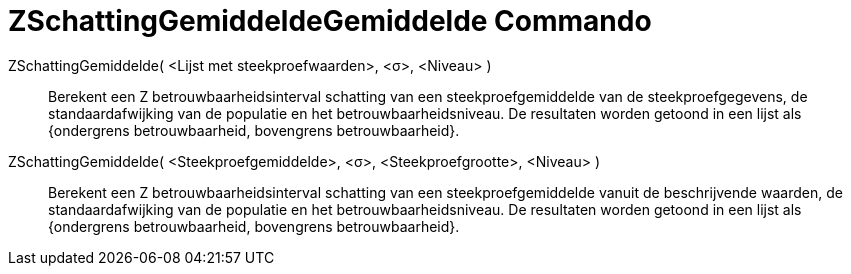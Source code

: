 = ZSchattingGemiddeldeGemiddelde Commando
:page-en: commands/ZMeanEstimate
ifdef::env-github[:imagesdir: /nl/modules/ROOT/assets/images]

ZSchattingGemiddelde( <Lijst met steekproefwaarden>, <σ>, <Niveau> )::
  Berekent een Z betrouwbaarheidsinterval schatting van een steekproefgemiddelde van de steekproefgegevens, de
  standaardafwijking van de populatie en het betrouwbaarheidsniveau.
  De resultaten worden getoond in een lijst als {ondergrens betrouwbaarheid, bovengrens betrouwbaarheid}.

ZSchattingGemiddelde( <Steekproefgemiddelde>, <σ>, <Steekproefgrootte>, <Niveau> )::
  Berekent een Z betrouwbaarheidsinterval schatting van een steekproefgemiddelde vanuit de beschrijvende waarden, de
  standaardafwijking van de populatie en het betrouwbaarheidsniveau.
  De resultaten worden getoond in een lijst als {ondergrens betrouwbaarheid, bovengrens betrouwbaarheid}.
